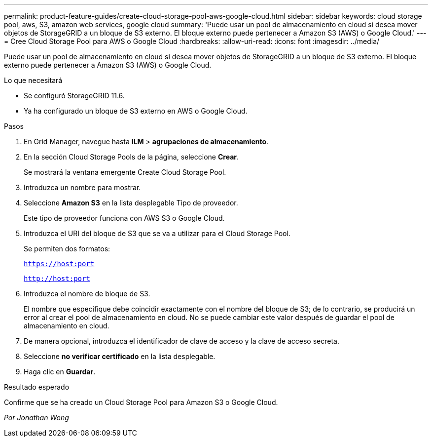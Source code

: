 ---
permalink: product-feature-guides/create-cloud-storage-pool-aws-google-cloud.html 
sidebar: sidebar 
keywords: cloud storage pool, aws, S3, amazon web services, google cloud 
summary: 'Puede usar un pool de almacenamiento en cloud si desea mover objetos de StorageGRID a un bloque de S3 externo. El bloque externo puede pertenecer a Amazon S3 (AWS) o Google Cloud.' 
---
= Cree Cloud Storage Pool para AWS o Google Cloud
:hardbreaks:
:allow-uri-read: 
:icons: font
:imagesdir: ../media/


[role="lead"]
Puede usar un pool de almacenamiento en cloud si desea mover objetos de StorageGRID a un bloque de S3 externo. El bloque externo puede pertenecer a Amazon S3 (AWS) o Google Cloud.

.Lo que necesitará
* Se configuró StorageGRID 11.6.
* Ya ha configurado un bloque de S3 externo en AWS o Google Cloud.


.Pasos
. En Grid Manager, navegue hasta *ILM* > *agrupaciones de almacenamiento*.
. En la sección Cloud Storage Pools de la página, seleccione *Crear*.
+
Se mostrará la ventana emergente Create Cloud Storage Pool.

. Introduzca un nombre para mostrar.
. Seleccione *Amazon S3* en la lista desplegable Tipo de proveedor.
+
Este tipo de proveedor funciona con AWS S3 o Google Cloud.

. Introduzca el URI del bloque de S3 que se va a utilizar para el Cloud Storage Pool.
+
Se permiten dos formatos:

+
`https://host:port`

+
`http://host:port`

. Introduzca el nombre de bloque de S3.
+
El nombre que especifique debe coincidir exactamente con el nombre del bloque de S3; de lo contrario, se producirá un error al crear el pool de almacenamiento en cloud. No se puede cambiar este valor después de guardar el pool de almacenamiento en cloud.

. De manera opcional, introduzca el identificador de clave de acceso y la clave de acceso secreta.
. Seleccione *no verificar certificado* en la lista desplegable.
. Haga clic en *Guardar*.


.Resultado esperado
Confirme que se ha creado un Cloud Storage Pool para Amazon S3 o Google Cloud.

_Por Jonathan Wong_
